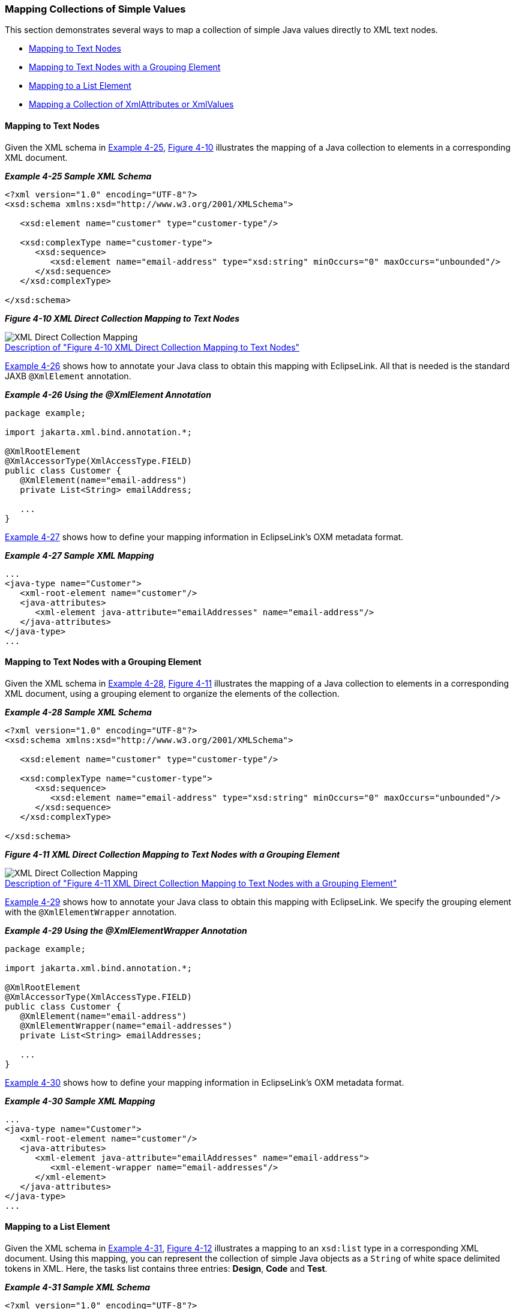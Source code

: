 ///////////////////////////////////////////////////////////////////////////////

    Copyright (c) 2022 Oracle and/or its affiliates. All rights reserved.

    This program and the accompanying materials are made available under the
    terms of the Eclipse Public License v. 2.0, which is available at
    http://www.eclipse.org/legal/epl-2.0.

    This Source Code may also be made available under the following Secondary
    Licenses when the conditions for such availability set forth in the
    Eclipse Public License v. 2.0 are satisfied: GNU General Public License,
    version 2 with the GNU Classpath Exception, which is available at
    https://www.gnu.org/software/classpath/license.html.

    SPDX-License-Identifier: EPL-2.0 OR GPL-2.0 WITH Classpath-exception-2.0

///////////////////////////////////////////////////////////////////////////////
[[SIMPLEVALUES002]]
=== Mapping Collections of Simple Values

This section demonstrates several ways to map a collection of simple
Java values directly to XML text nodes.

* link:#CHDEBEAH[Mapping to Text Nodes]
* link:#CHDHHIBD[Mapping to Text Nodes with a Grouping Element]
* link:#CHDIHAGJ[Mapping to a List Element]
* link:#CHDDGGJC[Mapping a Collection of XmlAttributes or XmlValues]

[[CHDEBEAH]]

==== Mapping to Text Nodes

Given the XML schema in link:#CHDJIJBH[Example 4-25],
link:#CHDBIDCE[Figure 4-10] illustrates the mapping of a Java collection
to elements in a corresponding XML document.

[[CHDJIJBH]]

*_Example 4-25 Sample XML Schema_*

[source,oac_no_warn]
----
<?xml version="1.0" encoding="UTF-8"?>
<xsd:schema xmlns:xsd="http://www.w3.org/2001/XMLSchema">
 
   <xsd:element name="customer" type="customer-type"/>
 
   <xsd:complexType name="customer-type">
      <xsd:sequence>
         <xsd:element name="email-address" type="xsd:string" minOccurs="0" maxOccurs="unbounded"/>
      </xsd:sequence>
   </xsd:complexType>
 
</xsd:schema>
 
----

[[CHDBIDCE]]

*_Figure 4-10 XML Direct Collection Mapping to Text Nodes_*

image:{imagesrelativedir}/dc.png[XML Direct Collection Mapping,title="XML Direct Collection Mapping"] +
xref:{imagestextrelativedir}/dc.adoc[Description of "Figure 4-10 XML Direct Collection Mapping to Text Nodes"] +

link:#CHDBHGHJ[Example 4-26] shows how to annotate your Java class to
obtain this mapping with EclipseLink. All that is needed is the standard
JAXB `@XmlElement` annotation.

[[CHDBHGHJ]]

*_Example 4-26 Using the @XmlElement Annotation_*

[source,oac_no_warn]
----
package example;
 
import jakarta.xml.bind.annotation.*;
 
@XmlRootElement
@XmlAccessorType(XmlAccessType.FIELD)
public class Customer {
   @XmlElement(name="email-address")
   private List<String> emailAddress;
 
   ...
}
 
----

link:#CHDGCGDF[Example 4-27] shows how to define your mapping
information in EclipseLink's OXM metadata format.

[[CHDGCGDF]]

*_Example 4-27 Sample XML Mapping_*

[source,oac_no_warn]
----
...
<java-type name="Customer">
   <xml-root-element name="customer"/>
   <java-attributes>
      <xml-element java-attribute="emailAddresses" name="email-address"/>
   </java-attributes>
</java-type>
...
 
----

[[CHDHHIBD]]

==== Mapping to Text Nodes with a Grouping Element

Given the XML schema in link:#CHDBDBEH[Example 4-28],
link:#CHDDEJFD[Figure 4-11] illustrates the mapping of a Java collection
to elements in a corresponding XML document, using a grouping element to
organize the elements of the collection.

[[CHDBDBEH]]

*_Example 4-28 Sample XML Schema_*

[source,oac_no_warn]
----
<?xml version="1.0" encoding="UTF-8"?>
<xsd:schema xmlns:xsd="http://www.w3.org/2001/XMLSchema">
 
   <xsd:element name="customer" type="customer-type"/>
 
   <xsd:complexType name="customer-type">
      <xsd:sequence>
         <xsd:element name="email-address" type="xsd:string" minOccurs="0" maxOccurs="unbounded"/>
      </xsd:sequence>
   </xsd:complexType>
 
</xsd:schema>
 
----

[[CHDDEJFD]]

*_Figure 4-11 XML Direct Collection Mapping to Text Nodes with a
Grouping Element_*

image:{imagesrelativedir}/dcge.png[XML Direct Collection Mapping,title="XML Direct Collection Mapping"] +
xref:{imagestextrelativedir}/dcge.adoc[Description of "Figure 4-11 XML Direct Collection Mapping to Text Nodes with a Grouping Element"] +

link:#CHDBHBIF[Example 4-29] shows how to annotate your Java class to
obtain this mapping with EclipseLink. We specify the grouping element
with the `@XmlElementWrapper` annotation.

[[CHDBHBIF]]

*_Example 4-29 Using the @XmlElementWrapper Annotation_*

[source,oac_no_warn]
----
package example;
 
import jakarta.xml.bind.annotation.*;
 
@XmlRootElement
@XmlAccessorType(XmlAccessType.FIELD)
public class Customer {
   @XmlElement(name="email-address")
   @XmlElementWrapper(name="email-addresses")
   private List<String> emailAddresses;
 
   ...
}
 
----

link:#CHDFCAGG[Example 4-30] shows how to define your mapping
information in EclipseLink's OXM metadata format.

[[CHDFCAGG]]

*_Example 4-30 Sample XML Mapping_*

[source,oac_no_warn]
----
...
<java-type name="Customer">
   <xml-root-element name="customer"/>
   <java-attributes>
      <xml-element java-attribute="emailAddresses" name="email-address">
         <xml-element-wrapper name="email-addresses"/>
      </xml-element>
   </java-attributes>
</java-type>
...
 
----

[[CHDIHAGJ]]

==== Mapping to a List Element

Given the XML schema in link:#CHDGBCBI[Example 4-31],
link:#CHDGBHHE[Figure 4-12] illustrates a mapping to an `xsd:list` type
in a corresponding XML document. Using this mapping, you can represent
the collection of simple Java objects as a `String` of white space
delimited tokens in XML. Here, the tasks list contains three entries:
*Design*, *Code* and *Test*.

[[CHDGBCBI]]

*_Example 4-31 Sample XML Schema_*

[source,oac_no_warn]
----
<?xml version="1.0" encoding="UTF-8"?>
<xsd:schema xmlns:xsd="http://www.w3.org/2001/XMLSchema">
 
   <xsd:element name="employee" type="employee-type"/>
 
   <xsd:complexType name="employee-type">
      <xsd:sequence>
         <xsd:element name="tasks" type="tasks-type"/>
      </xsd:sequence>
   </xsd:complexType>
 
   <xsd:simpleType name="tasks-type">
      <xsd:list itemType="xsd:string"/>
   </xsd:simpleType>
 
</xsd:schema>
 
----

[[CHDGBHHE]]

*_Figure 4-12 XML Direct Mapping to a List Field_*

image:{imagesrelativedir}/dcxmstn.png[XMLDirect Mapping to a List Field,title="XMLDirect Mapping to a List Field"] +
xref:{imagestextrelativedir}/dcxmstn.adoc[Description of "Figure 4-12 XML Direct Mapping to a List Field"] +

link:#CHDHDGFF[Example 4-32] shows how to annotate your Java class to
obtain this mapping with EclipseLink.

[[CHDHDGFF]]

*_Example 4-32 Using the @XmlList Annotation_*

[source,oac_no_warn]
----
package example;
 
import jakarta.xml.bind.annotation.*;
 
@XmlRootElement
@XmlAccessorType(XmlAccessType.FIELD)
public class Employee {
   @XmlList
   private List<String> tasks;
 
   ...
}
 
----

link:#CHDEIEDI[Example 4-33] shows how to define your mapping
information in EclipseLink's OXM metadata format.

[[CHDEIEDI]]

*_Example 4-33 Sample XML Mapping_*

[source,oac_no_warn]
----
...
<java-type name="Employee">
   <xml-root-element name="employee"/>
   <java-attributes>
      <xml-element java-attribute="tasks" xml-list="true"/>
   </java-attributes>
</java-type>
...
 
----

[[CHDDGGJC]]

==== Mapping a Collection of XmlAttributes or XmlValues

`@XmlList` can also be used in conjunction with `@XmlAttribute` or
`@XmlValue`, as shown in link:#CHDGGBBB[Example 4-34]. The collection
will be represented as a space-separated string in the attribute.

[[CHDGGBBB]]

*_Example 4-34 Java Annotations_*

[source,oac_no_warn]
----
package example;
 
import jakarta.xml.bind.annotation.*;
 
@XmlRootElement
@XmlAccessorType(XmlAccessType.FIELD)
public class Customer {
   @XmlAttribute
   @XmlList
   private List<Integer> ids;
 
   ...
}
 
package example;
 
import jakarta.xml.bind.annotation.*;
 
@XmlRootElement(name="phone-numbers")
@XmlAccessorType(XmlAccessType.FIELD)
public class PhoneNumbers {
   @XmlValue
   @XmlList
   private List<String> numbers;
 
   ...
}
 
----

[[sthref78]]

*_Example 4-35 EclipseLink OXM Metadata_*

[source,oac_no_warn]
----
 
...
<java-type name="Customer">
   <xml-root-element name="customer"/>
   <java-attributes>
      <xml-attribute java-attribute="ids" xml-list="true"/>
   </java-attributes>
</java-type>
...
 
...
<java-type name="PhoneNumbers">
   <xml-root-element name="phone-numbers"/>
   <java-attributes>
      <xml-value java-attribute="numbers" xml-list="true"/>
   </java-attributes>
</java-type>
...
 
----

[[sthref79]]

*_Example 4-36 Example XML Documents_*

[source,oac_no_warn]
----
<customer ids="726 1982 1989 2991"/>
 
<phone-numbers>6132883982 6139828817 18882982298</phone-numbers>
----
